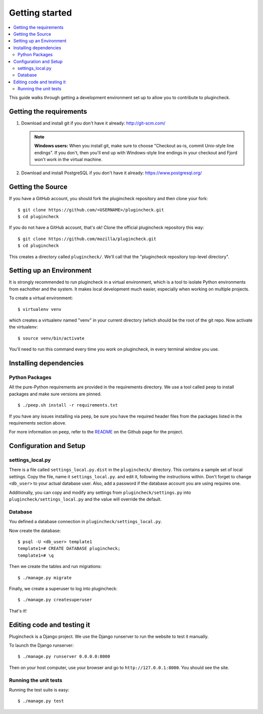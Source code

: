 .. _getting-started-chapter:

=================
 Getting started
=================

.. contents::
   :local:

This guide walks through getting a development environment set up
to allow you to contribute to plugincheck.


Getting the requirements
========================

1. Download and install git if you don't have it already:
   http://git-scm.com/

   .. Note::

      **Windows users:** When you install git, make sure to choose
      "Checkout as-is, commit Unix-style line endings". If you don't,
      then you'll end up with Windows-style line endings in your
      checkout and Fjord won't work in the virtual machine.

2. Download and install PostgreSQL if you don't have it already:
   https://www.postgresql.org/


Getting the Source
==================

If you have a GitHub account, you should fork the plugincheck repository and
then clone your fork::

    $ git clone https://github.com/<USERNAME>/plugincheck.git
    $ cd plugincheck

If you do not have a GitHub account, that's ok! Clone the official
plugincheck repository this way::

    $ git clone https://github.com/mozilla/plugincheck.git
    $ cd plugincheck

This creates a directory called ``plugincheck/``. We'll call that the
"plugincheck repository top-level directory".


Setting up an Environment
=========================

It is strongly recommended to run plugincheck in a virtual environment, which
is a tool to isolate Python environments from eachother and the system. It
makes local development much easier, especially when working on multiple
projects.

To create a virtual environment::

    $ virtualenv venv

which creates a virtualenv named "venv" in your current directory (which should
be the root of the git repo. Now activate the virtualenv::

    $ source venv/bin/activate

You'll need to run this command every time you work on plugincheck, in every
terminal window you use.


Installing dependencies
=======================

Python Packages
---------------

All the pure-Python requirements are provided in the requirements
directory. We use a tool called ``peep`` to install packages and make sure
versions are pinned. ::

    $ ./peep.sh install -r requirements.txt


If you have any issues installing via ``peep``, be sure you have the required
header files from the packages listed in the requirements section above.

For more information on ``peep``, refer to the
`README <https://github.com/erikrose/peep>`_ on the Github page for the project.


Configuration and Setup
=======================

settings_local.py
-----------------

There is a file called ``settings_local.py.dist`` in the ``plugincheck/``
directory. This contains a sample set of local settings. Copy the file, name
it ``settings_local.py``. and edit it, following the instructions within.
Don't forget to change ``<db_user>`` to your actual database user. Also,
add a password if the database account you are using requires one.

Additionally, you can copy and modify any settings from
``plugincheck/settings.py`` into ``plugincheck/settings_local.py`` and the
value will override the default.


Database
--------

You defined a database connection in ``plugincheck/settings_local.py``.

Now create the database::

    $ psql -U <db_user> template1
    template1=# CREATE DATABASE plugincheck;
    template1=# \q


Then we create the tables and run migrations::

    $ ./manage.py migrate


Finally, we create a superuser to log into plugincheck::

    $ ./manage.py createsuperuser


That's it!


Editing code and testing it
===========================

Plugincheck is a Django project. We use the Django runserver to run the
website to test it manually.

To launch the Django runserver::

    $ ./manage.py runserver 0.0.0.0:8000


Then on your host computer, use your browser and go to
``http://127.0.0.1:8000``. You should see the site.


Running the unit tests
----------------------

Running the test suite is easy::

    $ ./manage.py test


